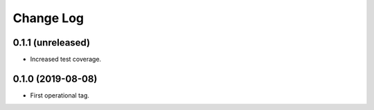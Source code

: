 ==========
Change Log
==========

0.1.1 (unreleased)
------------------

* Increased test coverage.

0.1.0 (2019-08-08)
------------------

* First operational tag.
